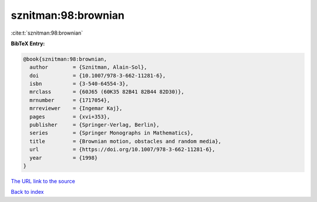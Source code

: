 sznitman:98:brownian
====================

:cite:t:`sznitman:98:brownian`

**BibTeX Entry:**

.. code-block:: bibtex

   @book{sznitman:98:brownian,
     author        = {Sznitman, Alain-Sol},
     doi           = {10.1007/978-3-662-11281-6},
     isbn          = {3-540-64554-3},
     mrclass       = {60J65 (60K35 82B41 82B44 82D30)},
     mrnumber      = {1717054},
     mrreviewer    = {Ingemar Kaj},
     pages         = {xvi+353},
     publisher     = {Springer-Verlag, Berlin},
     series        = {Springer Monographs in Mathematics},
     title         = {Brownian motion, obstacles and random media},
     url           = {https://doi.org/10.1007/978-3-662-11281-6},
     year          = {1998}
   }
`The URL link to the source <https://doi.org/10.1007/978-3-662-11281-6>`_


`Back to index <../By-Cite-Keys.html>`_
